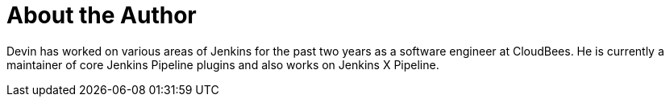 = About the Author
:page-layout: author
:page-author_name: Devin Nusbaum
:page-github: dwnusbaum
:page-authoravatar: ../../images/images/avatars/no_image.svg

Devin has worked on various areas of Jenkins for the past two years as a software engineer at CloudBees. He is currently a maintainer of core Jenkins Pipeline plugins and also works on Jenkins X Pipeline.